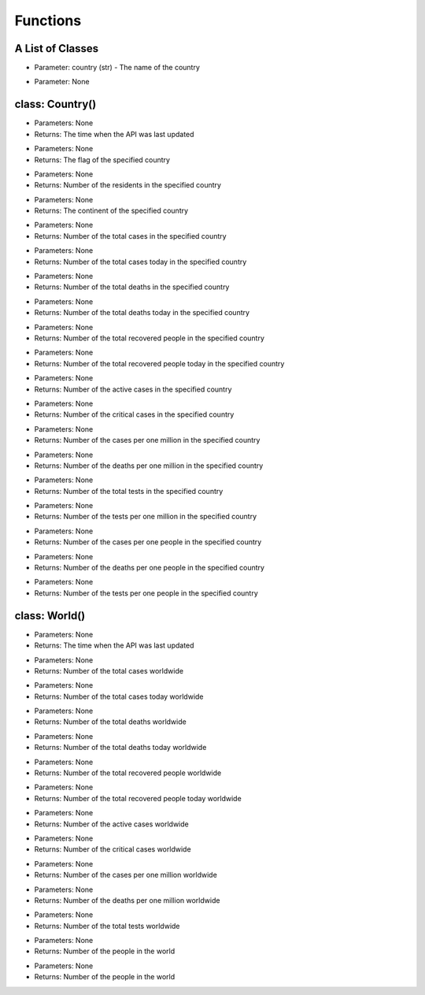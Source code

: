 Functions
=========================================

A List of Classes
-----------------

.. code-block::
  :linenos:

  Country()

* Parameter: country (str) - The name of the country

.. code-block::
  :linenos:

  World()

* Parameter: None

class: Country()
-----------------
.. code-block::
  :linenos:

  last_updated()

- Parameters: None
- Returns: The time when the API was last updated

.. code-block::
  :linenos:

  flag()

- Parameters: None
- Returns: The flag of the specified country

.. code-block::
  :linenos:

  population()

- Parameters: None
- Returns: Number of the residents in the specified country

.. code-block::
  :linenos:

  continent()

- Parameters: None
- Returns: The continent of the specified country

.. code-block::
  :linenos:

  total_cases()

- Parameters: None
- Returns: Number of the total cases in the specified country

.. code-block::
  :linenos:

  today_cases()

- Parameters: None
- Returns: Number of the total cases today in the specified country

.. code-block::
  :linenos:

  total_deaths()

- Parameters: None
- Returns: Number of the total deaths in the specified country

.. code-block::
  :linenos:

  today_deaths()

- Parameters: None
- Returns: Number of the total deaths today in the specified country

.. code-block::
  :linenos:

  recovered()

- Parameters: None
- Returns: Number of the total recovered people in the specified country

.. code-block::
  :linenos:

  today_recovered()

- Parameters: None
- Returns: Number of the total recovered people today in the specified country

.. code-block::
  :linenos:

  active()

- Parameters: None
- Returns: Number of the active cases in the specified country

.. code-block::
  :linenos:

  critical()

- Parameters: None
- Returns: Number of the critical cases in the specified country

.. code-block::
  :linenos:

  cases_per_one_million()

- Parameters: None
- Returns: Number of the cases per one million in the specified country

.. code-block::
  :linenos:

  deaths_per_one_million()

- Parameters: None
- Returns: Number of the deaths per one million in the specified country

.. code-block::
  :linenos:

  total_tests()

- Parameters: None
- Returns: Number of the total tests in the specified country

.. code-block::
  :linenos:

  tests_per_one_million()

- Parameters: None
- Returns: Number of the tests per one million in the specified country

.. code-block::
  :linenos:

  one_case_per_people()

- Parameters: None
- Returns: Number of the cases per one people in the specified country

.. code-block::
  :linenos:

  one_death_per_people()

- Parameters: None
- Returns: Number of the deaths per one people in the specified country

.. code-block::
  :linenos:

  one_test_per_people()

- Parameters: None
- Returns: Number of the tests per one people in the specified country

class: World()
-----------------

.. code-block::
  :linenos:

  last_updated()

- Parameters: None
- Returns: The time when the API was last updated

.. code-block::
  :linenos:

  total_cases()

- Parameters: None
- Returns: Number of the total cases worldwide

.. code-block::
  :linenos:

  today_cases()

- Parameters: None
- Returns: Number of the total cases today worldwide

.. code-block::
  :linenos:

  total_deaths()

- Parameters: None
- Returns: Number of the total deaths worldwide

.. code-block::
  :linenos:

  today_deaths()

- Parameters: None
- Returns: Number of the total deaths today worldwide

.. code-block::
  :linenos:

  recovered()

- Parameters: None
- Returns: Number of the total recovered people worldwide

.. code-block::
  :linenos:

  today_recovered()

- Parameters: None
- Returns: Number of the total recovered people today worldwide

.. code-block::
  :linenos:

  active_cases()

- Parameters: None
- Returns: Number of the active cases worldwide

.. code-block::
  :linenos:

  critical_cases()

- Parameters: None
- Returns: Number of the critical cases worldwide

.. code-block::
  :linenos:

  cases_per_one_million()

- Parameters: None
- Returns: Number of the cases per one million worldwide

.. code-block::
  :linenos:

  deaths_per_one_million()

- Parameters: None
- Returns: Number of the deaths per one million worldwide

.. code-block::
  :linenos:

  total_tests()

- Parameters: None
- Returns: Number of the total tests worldwide


.. code-block::
  :linenos:

  population()

- Parameters: None
- Returns: Number of the people in the world

.. code-block::
  :linenos:

  affected_countries()

- Parameters: None
- Returns: Number of the people in the world